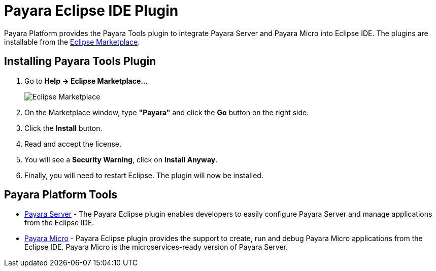 :ordinal: 900
= Payara Eclipse IDE Plugin

Payara Platform provides the Payara Tools plugin to integrate Payara Server and Payara Micro into Eclipse IDE.
The plugins are installable from the https://marketplace.eclipse.org/content/payara-tools[Eclipse Marketplace].

[[installing-eclipse-plugin]]
== Installing Payara Tools Plugin

1. Go to *Help -> Eclipse Marketplace...*
+
image::eclipse-plugin/install-marketplace.png[Eclipse Marketplace]
2. On the Marketplace window, type *"Payara"* and click the *Go* button on the right side.
3. Click the *Install* button.
4. Read and accept the license.
5. You will see a *Security Warning*, click on *Install Anyway*.
6. Finally, you will need to restart Eclipse. The plugin will now be installed.

[[eclipse-platform-tools]]
== Payara Platform Tools

* xref:Technical Documentation/Ecosystem/IDE Integration/Eclipse Plugin/Payara Server.adoc[Payara Server] - The Payara Eclipse plugin enables developers to easily configure Payara Server and
manage applications from the Eclipse IDE.

* xref:Technical Documentation/Ecosystem/IDE Integration/Eclipse Plugin/Payara Micro.adoc[Payara Micro] - Payara Eclipse plugin provides the support to create, run and debug Payara Micro
applications from the Eclipse IDE. Payara Micro is the microservices-ready version of Payara Server.
